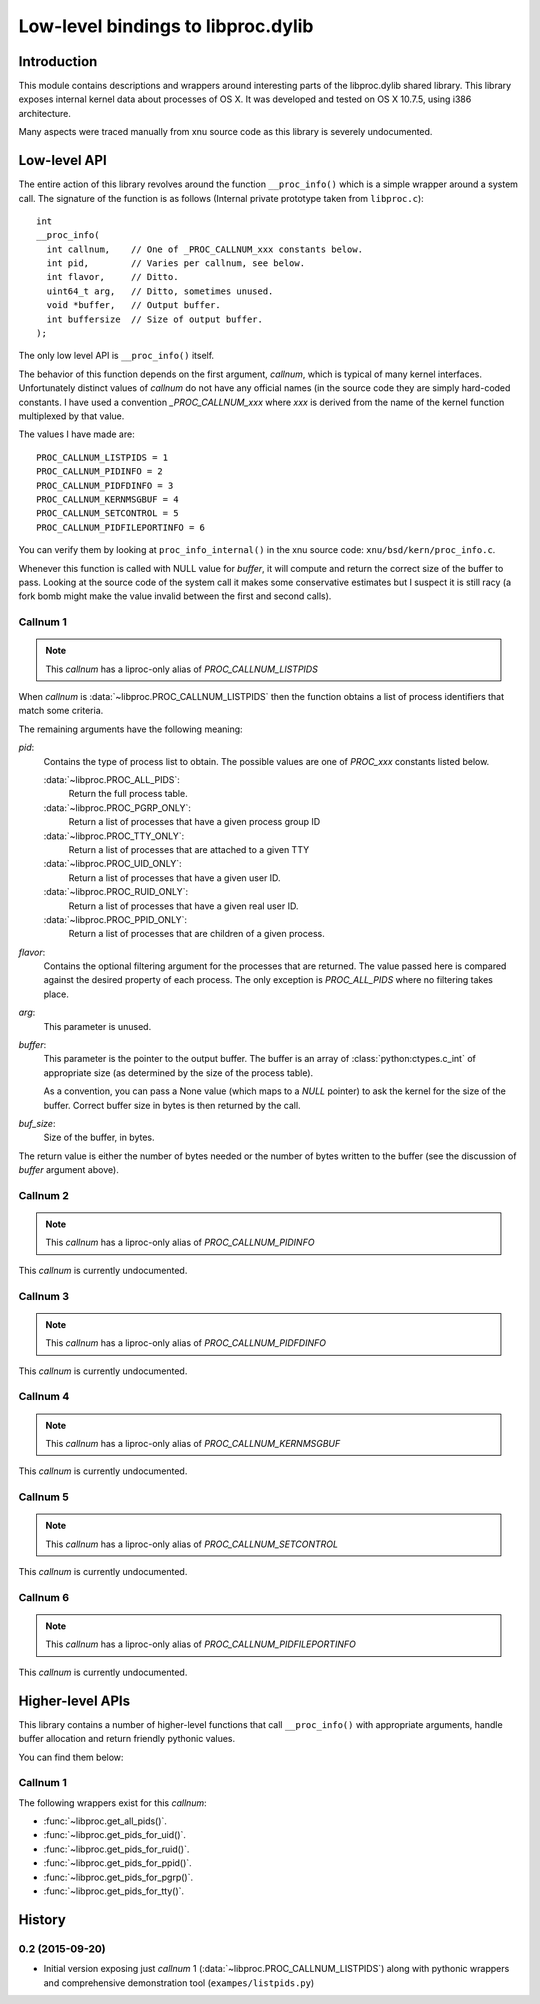 ===================================
Low-level bindings to libproc.dylib
===================================

Introduction
============

This module contains descriptions and wrappers around interesting parts of the
libproc.dylib shared library. This library exposes internal kernel data about
processes of OS X. It was developed and tested on OS X 10.7.5, using i386
architecture.

Many aspects were traced manually from xnu source code as this library is
severely undocumented.

Low-level API
=============

The entire action of this library revolves around the function
``__proc_info()`` which is a simple wrapper around a system call. The signature
of the function is as follows (Internal private prototype taken from
``libproc.c``)::

    int
    __proc_info(
      int callnum,    // One of _PROC_CALLNUM_xxx constants below.
      int pid,        // Varies per callnum, see below.
      int flavor,     // Ditto.
      uint64_t arg,   // Ditto, sometimes unused.
      void *buffer,   // Output buffer.
      int buffersize  // Size of output buffer.
    );

The only low level API is ``__proc_info()`` itself.

The behavior of this function depends on the first argument, *callnum*, which
is typical of many kernel interfaces. Unfortunately distinct values of
*callnum* do not have any official names (in the source code they are simply
hard-coded constants. I have used a convention *_PROC_CALLNUM_xxx* where *xxx*
is derived from the name of the kernel function multiplexed by that value.

The values I have made are::

    PROC_CALLNUM_LISTPIDS = 1
    PROC_CALLNUM_PIDINFO = 2
    PROC_CALLNUM_PIDFDINFO = 3
    PROC_CALLNUM_KERNMSGBUF = 4
    PROC_CALLNUM_SETCONTROL = 5
    PROC_CALLNUM_PIDFILEPORTINFO = 6

You can verify them by looking at ``proc_info_internal()`` in the xnu source
code: ``xnu/bsd/kern/proc_info.c``.

Whenever this function is called with NULL value for *buffer*, it will compute
and return the correct size of the buffer to pass. Looking at the source code
of the system call it makes some conservative estimates but I suspect it is
still racy (a fork bomb might make the value invalid between the first and
second calls).

Callnum 1
---------

.. note::
    This *callnum* has a liproc-only alias of *PROC_CALLNUM_LISTPIDS*

When *callnum* is :data:`~libproc.PROC_CALLNUM_LISTPIDS` then the function
obtains a list of process identifiers that match some criteria.

The remaining arguments have the following meaning:

*pid*:
    Contains the type of process list to obtain. The possible values are one of
    *PROC_xxx* constants listed below.

    :data:`~libproc.PROC_ALL_PIDS`:
        Return the full process table.
    :data:`~libproc.PROC_PGRP_ONLY`:
        Return a list of processes that have a given process group ID
    :data:`~libproc.PROC_TTY_ONLY`:
        Return a list of processes that are attached to a given TTY
    :data:`~libproc.PROC_UID_ONLY`:
        Return a list of processes that have a given user ID.
    :data:`~libproc.PROC_RUID_ONLY`:
        Return a list of processes that have a given real user ID.
    :data:`~libproc.PROC_PPID_ONLY`:
        Return a list of processes that are children of a given process.

*flavor*:
    Contains the optional filtering argument for the processes that are
    returned. The value passed here is compared against the desired property of
    each process. The only exception is *PROC_ALL_PIDS* where no filtering
    takes place.

*arg*:
    This parameter is unused.

*buffer*:
    This parameter is the pointer to the output buffer. The buffer is an
    array of :class:`python:ctypes.c_int` of appropriate size (as determined
    by the size of the process table).

    As a convention, you can pass a None value (which maps to a *NULL* pointer)
    to ask the kernel for the size of the buffer. Correct buffer size in bytes
    is then returned by the call.

*buf_size*:
    Size of the buffer, in bytes.

The return value is either the number of bytes needed or the number of bytes
written to the buffer (see the discussion of *buffer* argument above).

Callnum 2
---------

.. note::
    This *callnum* has a liproc-only alias of *PROC_CALLNUM_PIDINFO*

This *callnum* is currently undocumented.

Callnum 3 
---------

.. note::
    This *callnum* has a liproc-only alias of *PROC_CALLNUM_PIDFDINFO*

This *callnum* is currently undocumented.

Callnum 4
---------

.. note::
    This *callnum* has a liproc-only alias of *PROC_CALLNUM_KERNMSGBUF*

This *callnum* is currently undocumented.

Callnum 5
---------

.. note::
    This *callnum* has a liproc-only alias of *PROC_CALLNUM_SETCONTROL*

This *callnum* is currently undocumented.

Callnum 6
---------

.. note::
    This *callnum* has a liproc-only alias of *PROC_CALLNUM_PIDFILEPORTINFO*

This *callnum* is currently undocumented.

Higher-level APIs
=================

This library contains a number of higher-level functions that call
``__proc_info()`` with appropriate arguments, handle buffer allocation and
return friendly pythonic values.

You can find them below:

Callnum 1
---------

The following wrappers exist for this *callnum*:

- :func:`~libproc.get_all_pids()`.
- :func:`~libproc.get_pids_for_uid()`.
- :func:`~libproc.get_pids_for_ruid()`.
- :func:`~libproc.get_pids_for_ppid()`.
- :func:`~libproc.get_pids_for_pgrp()`.
- :func:`~libproc.get_pids_for_tty()`.





History
=======

0.2 (2015-09-20)
----------------

* Initial version exposing just *callnum* 1
  (:data:`~libproc.PROC_CALLNUM_LISTPIDS`) along with pythonic wrappers and
  comprehensive demonstration tool (``exampes/listpids.py``)


